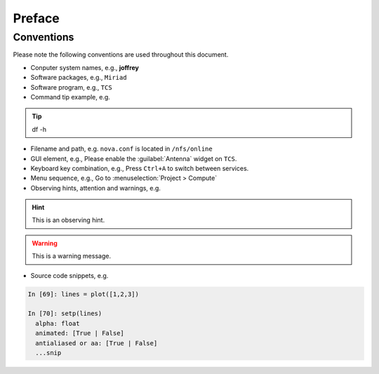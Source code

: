 Preface
*******

Conventions
===========

Please note the following conventions are used throughout this document.

* Conputer system names, e.g., **joffrey**

* Software packages, e.g., ``Miriad``

* Software program, e.g., ``TCS``

* Command tip example, e.g.

.. tip:: 
   df -h

* Filename and path, e.g. ``nova.conf`` is located in ``/nfs/online``

* GUI element, e.g., Please enable the :guilabel:`Antenna` widget on ``TCS``.

* Keyboard key combination, e.g., Press ``Ctrl+A`` to switch between services.

* Menu sequence, e.g., Go to :menuselection:`Project > Compute`

* Observing hints, attention and warnings, e.g.

.. hint::
   This is an observing hint.

.. warning::
   This is a warning message.

* Source code snippets, e.g.

.. code-block:: python

    In [69]: lines = plot([1,2,3])

    In [70]: setp(lines)
      alpha: float
      animated: [True | False]
      antialiased or aa: [True | False]
      ...snip
